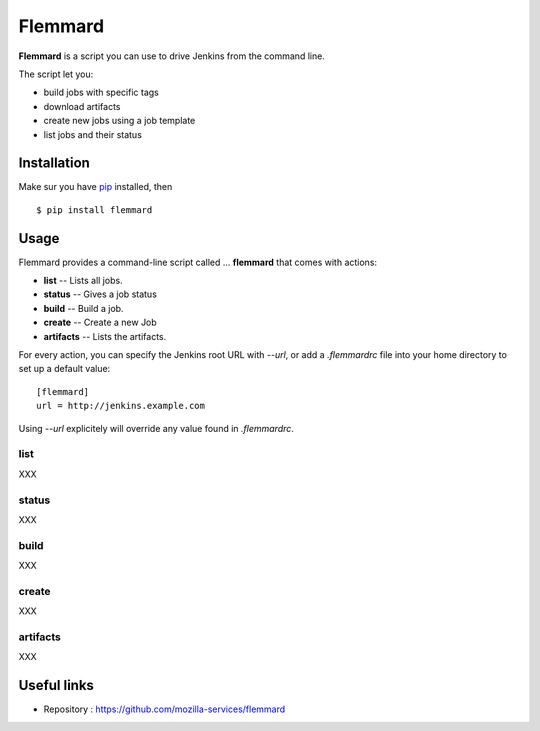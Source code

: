 Flemmard
========

.. image:: images/flemmard.png
   :align: right



**Flemmard** is a script you can use to drive Jenkins from the command line.


The script let you:

- build jobs with specific tags
- download artifacts
- create new jobs using a job template
- list jobs and their status


Installation
------------

Make sur you have `pip <http://pip-installer.org>`_ installed, then ::


    $ pip install flemmard


Usage
-----

Flemmard provides a command-line script called ... **flemmard** that comes
with actions:

- **list** -- Lists all jobs.
- **status** -- Gives a job status
- **build** -- Build a job.
- **create** -- Create a new Job
- **artifacts** -- Lists the artifacts.

For every action, you can specify the Jenkins root URL with *--url*, or
add a *.flemmardrc* file into your home directory to set up a default value::

    [flemmard]
    url = http://jenkins.example.com


Using *--url* explicitely will override any value found in *.flemmardrc*.


list
::::

XXX

status
::::::

XXX

build
:::::

XXX

create
::::::

XXX

artifacts
:::::::::

XXX



Useful links
------------


- Repository : https://github.com/mozilla-services/flemmard



